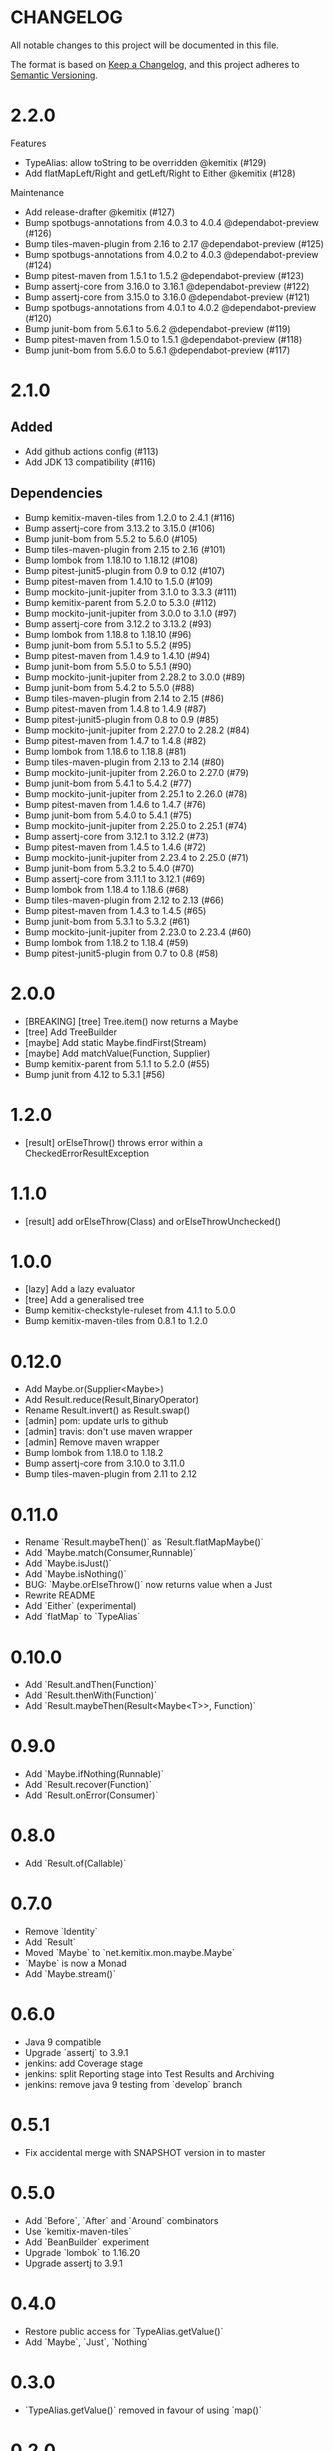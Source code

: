 * CHANGELOG

All notable changes to this project will be documented in this file.

The format is based on [[https://keepachangelog.com/en/1.0.0/][Keep a Changelog]], and this project adheres to
[[https://semver.org/spec/v2.0.0.html][Semantic Versioning]].

* 2.2.0

Features

-    TypeAlias: allow toString to be overridden @kemitix (#129)
-    Add flatMapLeft/Right and getLeft/Right to Either @kemitix (#128)

Maintenance

-    Add release-drafter @kemitix (#127)
-    Bump spotbugs-annotations from 4.0.3 to 4.0.4 @dependabot-preview (#126)
-    Bump tiles-maven-plugin from 2.16 to 2.17 @dependabot-preview (#125)
-    Bump spotbugs-annotations from 4.0.2 to 4.0.3 @dependabot-preview (#124)
-    Bump pitest-maven from 1.5.1 to 1.5.2 @dependabot-preview (#123)
-    Bump assertj-core from 3.16.0 to 3.16.1 @dependabot-preview (#122)
-    Bump assertj-core from 3.15.0 to 3.16.0 @dependabot-preview (#121)
-    Bump spotbugs-annotations from 4.0.1 to 4.0.2 @dependabot-preview (#120)
-    Bump junit-bom from 5.6.1 to 5.6.2 @dependabot-preview (#119)
-    Bump pitest-maven from 1.5.0 to 1.5.1 @dependabot-preview (#118)
-    Bump junit-bom from 5.6.0 to 5.6.1 @dependabot-preview (#117)

* 2.1.0

** Added

 * Add github actions config (#113)
 * Add JDK 13 compatibility (#116)

** Dependencies

 * Bump kemitix-maven-tiles from 1.2.0 to 2.4.1 (#116)
 * Bump assertj-core from 3.13.2 to 3.15.0 (#106)
 * Bump junit-bom from 5.5.2 to 5.6.0 (#105)
 * Bump tiles-maven-plugin from 2.15 to 2.16 (#101)
 * Bump lombok from 1.18.10 to 1.18.12 (#108)
 * Bump pitest-junit5-plugin from 0.9 to 0.12 (#107)
 * Bump pitest-maven from 1.4.10 to 1.5.0 (#109)
 * Bump mockito-junit-jupiter from 3.1.0 to 3.3.3 (#111)
 * Bump kemitix-parent from 5.2.0 to 5.3.0 (#112)
 * Bump mockito-junit-jupiter from 3.0.0 to 3.1.0 (#97)
 * Bump assertj-core from 3.12.2 to 3.13.2 (#93)
 * Bump lombok from 1.18.8 to 1.18.10 (#96)
 * Bump junit-bom from 5.5.1 to 5.5.2 (#95)
 * Bump pitest-maven from 1.4.9 to 1.4.10 (#94)
 * Bump junit-bom from 5.5.0 to 5.5.1 (#90)
 * Bump mockito-junit-jupiter from 2.28.2 to 3.0.0 (#89)
 * Bump junit-bom from 5.4.2 to 5.5.0 (#88)
 * Bump tiles-maven-plugin from 2.14 to 2.15 (#86)
 * Bump pitest-maven from 1.4.8 to 1.4.9 (#87)
 * Bump pitest-junit5-plugin from 0.8 to 0.9 (#85)
 * Bump mockito-junit-jupiter from 2.27.0 to 2.28.2 (#84)
 * Bump pitest-maven from 1.4.7 to 1.4.8 (#82)
 * Bump lombok from 1.18.6 to 1.18.8 (#81)
 * Bump tiles-maven-plugin from 2.13 to 2.14 (#80)
 * Bump mockito-junit-jupiter from 2.26.0 to 2.27.0 (#79)
 * Bump junit-bom from 5.4.1 to 5.4.2 (#77)
 * Bump mockito-junit-jupiter from 2.25.1 to 2.26.0 (#78)
 * Bump pitest-maven from 1.4.6 to 1.4.7 (#76)
 * Bump junit-bom from 5.4.0 to 5.4.1 (#75)
 * Bump mockito-junit-jupiter from 2.25.0 to 2.25.1 (#74)
 * Bump assertj-core from 3.12.1 to 3.12.2 (#73)
 * Bump pitest-maven from 1.4.5 to 1.4.6 (#72)
 * Bump mockito-junit-jupiter from 2.23.4 to 2.25.0 (#71)
 * Bump junit-bom from 5.3.2 to 5.4.0 (#70)
 * Bump assertj-core from 3.11.1 to 3.12.1 (#69)
 * Bump lombok from 1.18.4 to 1.18.6 (#68)
 * Bump tiles-maven-plugin from 2.12 to 2.13 (#66)
 * Bump pitest-maven from 1.4.3 to 1.4.5 (#65)
 * Bump junit-bom from 5.3.1 to 5.3.2 (#61)
 * Bump mockito-junit-jupiter from 2.23.0 to 2.23.4 (#60)
 * Bump lombok from 1.18.2 to 1.18.4 (#59)
 * Bump pitest-junit5-plugin from 0.7 to 0.8 (#58)

* 2.0.0

  - [BREAKING] [tree] Tree.item() now returns a Maybe
  - [tree] Add TreeBuilder
  - [maybe] Add static Maybe.findFirst(Stream)
  - [maybe] Add matchValue(Function, Supplier)
  - Bump kemitix-parent from 5.1.1 to 5.2.0 (#55)
  - Bump junit from 4.12 to 5.3.1 [#56)

* 1.2.0

  - [result] orElseThrow() throws error within a CheckedErrorResultException

* 1.1.0

  - [result] add orElseThrow(Class) and orElseThrowUnchecked()

* 1.0.0

  - [lazy] Add a lazy evaluator
  - [tree] Add a generalised tree
  - Bump kemitix-checkstyle-ruleset from 4.1.1 to 5.0.0
  - Bump kemitix-maven-tiles from 0.8.1 to 1.2.0

* 0.12.0

  - Add Maybe.or(Supplier<Maybe>)
  - Add Result.reduce(Result,BinaryOperator)
  - Rename Result.invert() as Result.swap()
  - [admin] pom: update urls to github
  - [admin] travis: don't use maven wrapper
  - [admin] Remove maven wrapper
  - Bump lombok from 1.18.0 to 1.18.2
  - Bump assertj-core from 3.10.0 to 3.11.0
  - Bump tiles-maven-plugin from 2.11 to 2.12

* 0.11.0

  - Rename `Result.maybeThen()` as `Result.flatMapMaybe()`
  - Add `Maybe.match(Consumer,Runnable)`
  - Add `Maybe.isJust()`
  - Add `Maybe.isNothing()`
  - BUG: `Maybe.orElseThrow()` now returns value when a Just
  - Rewrite README
  - Add `Either` (experimental)
  - Add `flatMap` to `TypeAlias`

* 0.10.0

  - Add `Result.andThen(Function)`
  - Add `Result.thenWith(Function)`
  - Add `Result.maybeThen(Result<Maybe<T>>, Function)`

* 0.9.0

  - Add `Maybe.ifNothing(Runnable)`
  - Add `Result.recover(Function)`
  - Add `Result.onError(Consumer)`

* 0.8.0

  - Add `Result.of(Callable)`

* 0.7.0

  - Remove `Identity`
  - Add `Result`
  - Moved `Maybe` to `net.kemitix.mon.maybe.Maybe`
  - `Maybe` is now a Monad
  - Add `Maybe.stream()`

* 0.6.0

  - Java 9 compatible
  - Upgrade `assertj` to 3.9.1
  - jenkins: add Coverage stage
  - jenkins: split Reporting stage into Test Results and Archiving
  - jenkins: remove java 9 testing from `develop` branch

* 0.5.1

  - Fix accidental merge with SNAPSHOT version in to master

* 0.5.0

  - Add `Before`, `After` and `Around` combinators
  - Use `kemitix-maven-tiles`
  - Add `BeanBuilder` experiment
  - Upgrade `lombok` to 1.16.20
  - Upgrade assertj to 3.9.1

* 0.4.0

  - Restore public access for `TypeAlias.getValue()`
  - Add `Maybe`, `Just`, `Nothing`

* 0.3.0

  - `TypeAlias.getValue()` removed in favour of using `map()`

* 0.2.0

  - `TypeAlias.getValue()` is not `final`
  - Added `TypeAlias.map()`
  - `Mon.map()` and `Mon.flatMap()` are `final`
  - Codacy Quality clean up

* 0.1.0

  - Add `TypeAlias<T>`
  - Add `Functor<T>`
  - Add `Identity<T>`
  - Add `Mon<T>`
